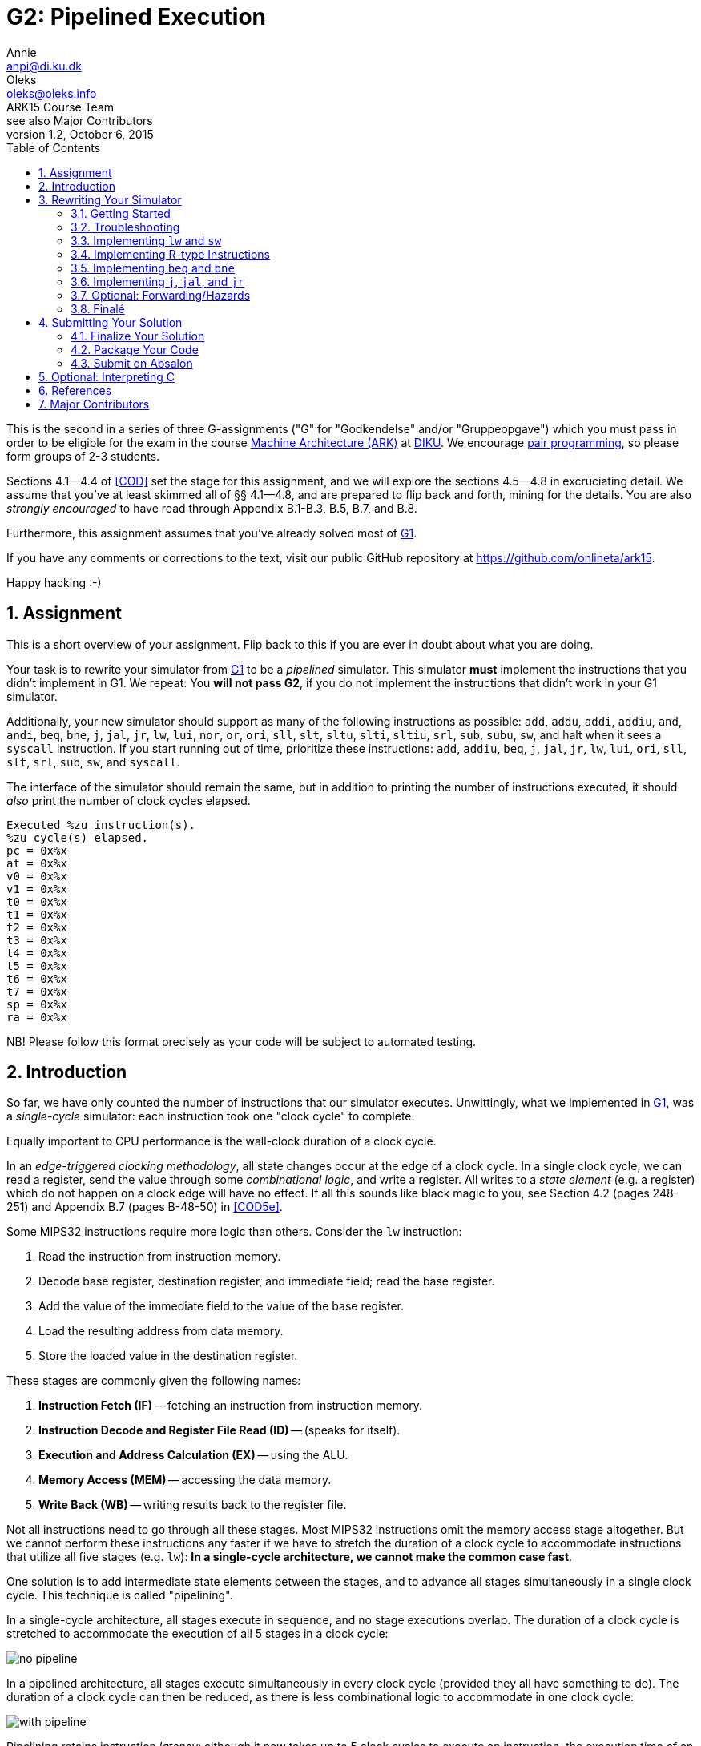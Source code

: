 = G2: Pipelined Execution
Annie <anpi@di.ku.dk>; Oleks <oleks@oleks.info>; ARK15 Course Team; see also Major Contributors
v1.2, October 6, 2015
:doctype: article
:backend: html5
:pdf-page-size: A4
:docinfo:
:sectanchors:
:sectnums:
:toc:

This is the second in a series of three G-assignments ("G" for "Godkendelse"
and/or "Gruppeopgave") which you must pass in order to be eligible for the exam
in the course http://www.webcitation.org/6a2I3GpLv[Machine Architecture (ARK)]
at http://www.diku.dk[DIKU]. We encourage
https://en.wikipedia.org/wiki/Pair_programming[pair programming], so please
form groups of 2-3 students.

[.lead]
Sections 4.1--4.4 of <<COD>> set the stage for this assignment, and we will
explore the sections 4.5--4.8 in excruciating detail. We assume that you've at
least skimmed all of §§ 4.1--4.8, and are prepared to flip back and forth,
mining for the details. You are also __strongly encouraged__ to have read
through Appendix B.1-B.3, B.5, B.7, and B.8.

[.lead]
Furthermore, this assignment assumes that you've already solved most of
https://github.com/onlineta/ark15/blob/master/g-assignments/1st/g1.asciidoc[G1].

[.lead]
If you have any comments or corrections to the text, visit our public GitHub
repository at https://github.com/onlineta/ark15.

[.lead]
Happy hacking :-)

== Assignment

This is a short overview of your assignment. Flip back to this if you are ever
in doubt about what you are doing.

Your task is to rewrite your simulator from
https://github.com/onlineta/ark15/blob/master/g-assignments/1st/g1.asciidoc[G1]
to be a _pipelined_ simulator. This simulator **must** implement the
instructions that you didn't implement in G1. We repeat: You **will not pass
G2**, if you do not implement the instructions that didn't work in your G1
simulator.

Additionally, your new simulator should support as many of the following
instructions as possible: `add`, `addu`, `addi`, `addiu`, `and`, `andi`, `beq`,
`bne`, `j`, `jal`, `jr`, `lw`, `lui`, `nor`, `or`, `ori`, `sll`, `slt`, `sltu`,
`slti`, `sltiu`, `srl`, `sub`, `subu`, `sw`, and halt when it sees a `syscall`
instruction. If you start running out of time, prioritize these instructions:
`add`, `addiu`, `beq`, `j`, `jal`, `jr`, `lw`, `lui`, `ori`, `sll`, `slt`,
`srl`, `sub`, `sw`, and `syscall`.

The interface of the simulator should remain the same, but in addition to
printing the number of instructions executed, it should _also_ print the number
of clock cycles elapsed.

----
Executed %zu instruction(s).
%zu cycle(s) elapsed.
pc = 0x%x
at = 0x%x
v0 = 0x%x
v1 = 0x%x
t0 = 0x%x
t1 = 0x%x
t2 = 0x%x
t3 = 0x%x
t4 = 0x%x
t5 = 0x%x
t6 = 0x%x
t7 = 0x%x
sp = 0x%x
ra = 0x%x
----

NB! Please follow this format precisely as your code will be subject to
automated testing.

== Introduction

So far, we have only counted the number of instructions that our simulator
executes. Unwittingly, what we implemented in
https://github.com/onlineta/ark15/blob/master/g-assignments/1st/g1.asciidoc[G1],
was a __single-cycle__ simulator: each instruction took one "clock cycle" to
complete.

Equally important to CPU performance is the wall-clock duration of a clock
cycle.

In an __edge-triggered clocking methodology__, all state changes occur at the
edge of a clock cycle. In a single clock cycle, we can read a register, send
the value through some __combinational logic__, and write a register. All
writes to a __state element__ (e.g. a register) which do not happen on a clock
edge will have no effect. If all this sounds like black magic to you, see
Section 4.2 (pages 248-251) and Appendix B.7 (pages B-48-50) in <<COD5e>>.

Some MIPS32 instructions require more logic than others. Consider the `lw`
instruction:

. Read the instruction from instruction memory.
. Decode base register, destination register, and immediate field; read the
base register.
. Add the value of the immediate field to the value of the base register.
. Load the resulting address from data memory.
. Store the loaded value in the destination register.

These stages are commonly given the following names:

. *Instruction Fetch (IF)* -- fetching an instruction from instruction memory.
. *Instruction Decode and Register File Read (ID)* -- (speaks for itself).
. *Execution and Address Calculation (EX)* -- using the ALU.
. *Memory Access (MEM)* -- accessing the data memory.
. *Write Back (WB)* -- writing results back to the register file.

Not all instructions need to go through all these stages. Most MIPS32
instructions omit the memory access stage altogether. But we cannot perform
these instructions any faster if we have to stretch the duration of a clock
cycle to accommodate instructions that utilize all five stages (e.g. `lw`):
*In a single-cycle architecture, we cannot make the common case fast*.

One solution is to add intermediate state elements between the stages, and to
advance all stages simultaneously in a single clock cycle. This technique is
called "pipelining".

In a single-cycle architecture, all stages execute in sequence, and no stage
executions overlap. The duration of a clock cycle is stretched to accommodate
the execution of all 5 stages in a clock cycle:

image::no-pipeline.png[]

////
asciidoctor sucks..

----
+-----------------------------+-----------------------------+-----------------------------+
|            800ps            |             800ps           |             800ps           |
+-----------------------------+-----------------------------+-----------------------------+
| IF  | ID  | EX  | MEM | WB  |
                              | IF  | ID  | EX  | MEM | WB  |
                                                            | IF  | ID  | EX  | MEM | WB  |
----
////

In a pipelined architecture, all stages execute simultaneously in every clock
cycle (provided they all have something to do). The duration of a clock cycle
can then be reduced, as there is less combinational logic to accommodate in one
clock cycle:

image::with-pipeline.png[]

////
asciidoctor sucks..

----
+-----+-----+-----+-----+-----+-----+-----+-----+-----+-----+-----+-----+-----+-----+-----+
|200ps|200ps|200ps|200ps|200ps|200ps|200ps|200ps|200ps|200ps|200ps|200ps|200ps|200ps|200ps|
+-----+-----+-----+-----+-----+-----+-----+-----+-----+-----+-----+-----+-----+-----+-----+
| IF  | ID  | EX  | MEM | WB  |
      | IF  | ID  | EX  | MEM | WB  |
            | IF  | ID  | EX  | MEM | WB  |
                  | IF  | ID  | EX  | MEM | WB  |
                        | IF  | ID  | EX  | MEM | WB  |
                              | IF  | ID  | EX  | MEM | WB  |
                                    | IF  | ID  | EX  | MEM | WB  |
                                          | IF  | ID  | EX  | MEM | WB  |
                                                | IF  | ID  | EX  | MEM | WB  |
                                                      | IF  | ID  | EX  | MEM | WB  |
                                                            | IF  | ID  | EX  | MEM | WB  |
----
////

Pipelining retains instruction __latency__: although it now takes up to 5 clock
cycles to execute an instruction, the execution time of an instruction remains
the same due to *a shorter clock cycle duration*.

Pipelining increases instruction __throughput__: pipeline start-up overhead
aside, the number of clock cycles is roughly equal to the number of
instructions. With a shorter clock cycle duration, more instructions get
executed in the same wall-clock time-frame. In the example above, the
single-cycle architecture only made it through 3 instructions in 2400ps, while
the pipelined architecture made it through 11 instructions.

This exploitation of __parallelism__ in a sequential instruction stream creates
many opportunities for __hazards__ to occur, as subsequent instructions may
depend on the results of preceding instructions, which have not finished
executing yet. Forwarding data and stalling the pipeline are just some of
the ways such hazards are resolved.

== Rewriting Your Simulator

Firstly, we need to conceptually split the execution of an instruction into the
execution of the 5 pipeline stages. Each stage advances an instruction to the
next pipeline stage (or stalls the pipeline).

====

**MODELLING CONCEPT**

One way to simulate an instruction pipeline is to have a function for every
pipeline stage, and to call the stage functions in order _from end to start_ of
the pipeline. For instance, we could name these functions `interp_wb`,
`interp_mem`, `interp_ex`, `interp_id`, and lastly, `interp_if`. The execution
of these five functions (in that order), constitutes a clock cycle.

**Mental exercise:** Why shouldn't we execute the stage functions in order from
start to end?

====

With this modelling concept, "advancing an instruction" to the next pipeline
stage involves passing on everything necessary to execute the immediately
following, __and__ any subsequent pipeline stages for the instruction.  Data is
passed via the 5 so-called __pipeline registers__:

. *IF/ID*: Data from the IF stage to the ID stage (+EX+MEM+WB).
. *ID/EX*: Data from the ID stage to the EX stage (+MEM+WB).
. *EX/MEM*: Data from the EX stage to the MEM stage (+WB).
. *MEM/WB*: Data from the MEM stage to the WB stage.

**Mental exercise**: Why don't we also have a WB/IF pipeline register?

With these pipeline registers, the old registers (which we called `regs`) will
from now on be referred to as __programmer-visible registers__.

====

**MODELLING CONCEPT**

A C-struct is a collection of named fields. So is a pipeline register.

We can model the pipeline registers using static C-structs which we'll call
`if_id`, `id_ex`, `ex_mem`, and `mem_wb`.

Each stage function then reads from its respective pipeline register, and
writes to its subsequent pipeline register. For instance, `interp_id` reads
from `if_id` and writes to `id_ex`. As with `mem`, `regs`, and `PC`, let's keep the pipeline registers static, declared at the top of our
`sim.c`.

====

=== Getting Started

We assume that you have correctly solved most of
https://github.com/onlineta/ark15/blob/master/g-assignments/1st/g1.asciidoc[G1].

Recursively copy your solution for the first assignment to get started on the
second:

----
~$ cd ark
~/ark$ mkdir 2nd
~/ark$ cp -r 1st/* 2nd/
----

Download the handout archive from Absalon and place it in the `~/ark` folder. Unpack the archive, to add/overwrite the new or updated handout files:

----
~/ark$ tar xvf g2-handout-v1.0.tar.gz
----

Your old assembly files are likely to _not_ work with the pipelined simulator,
until you are completely done with the assignment.

====

**EXERCISE**

Break your simulator:

. Declare a variable `cycles` alongside your `instr_cnt`.

. Define a non-zero macro `SAW_SYSCALL` at the top of your file.

. Write a function stub, `cycle` above your `interp`. `cycle` should return an
`int` indicating how the cycle went. For now, let it just return the non-zero
value `SAW_SYSCALL`.

. Replace the loop body in your `interp` function with a call to `cycle`. Make
sure to break out of the loop if `cycle` returns a non-zero value (as with
`interp_inst` in
https://github.com/onlineta/ark15/blob/master/g-assignments/1st/g1.asciidoc[G1]).
If `cycle` returned `SAW_SYSCALL`, `interp` should return successfully.

. Count up the new variable `cycles` instead of `instr_cnt` in your `interp`
loop. We will count up `instr_cnt` elsewhere.

====

====

**CORRECTING EXERCISE**

There was a mistake in the
https://github.com/onlineta/ark15/blob/master/g-assignments/1st/g1.asciidoc[G1]
assignment text. The original text said that `SP` should be initialized to
poin to the 4th last byte in `mem`. This is not correct.

MIPS convention has it, that `SP` denotes the most recently used (data) memory
address. None of the data memory is initially in use, so `SP` should initially
be set to the 1st byte past `mem` (the stack grows downwards).

Correct this in your implementation.

====

====

**TESTING EXERCISE**

For any valid configuration and ELF file, your (broken) simulator should exit
with the value 0. Use `echo $?` to print the exit code of the last command
executed in your terminal.

====

=== Troubleshooting

Before we get too far off with our pipeline, we would like to take the time to
give you some advice on troubleshooting your implementation. We strongly
encourage you to skip this section until you e.g. hit a so-called "segmentation
fault", or get tangled up in all the different "control bits".

Perhaps the first thing you should do is read the <<_tips_about_control_bits>>.

In general, we recommend that you try to test your implementation in a
stage-by-stage manner. Print the values of the different pipeline registers as
instructions progress through the pipeline. Check that things are set (and
unset!) properly as you progress. You might also find the function `getchar()`
(defined in `<stdio.h>`) useful in your `cycle` or `interp` to "pause" the
simulator until you hit e.g. enter.

This is what we might call printf-style debugging. If you are looking for
something faster, https://sourceware.org/gdb/onlinedocs/gdb/[GDB, The GNU
Project Debugger], might what you're looking for. If nothing else, it is very
useful for catching segmentation faults.

To use GDB with your implementation, you will need to add an additional
compilation flag to your `Makefile`. You need to tell GCC to compile for
debugging with GDB. To do this, specify the `-g` option when you compile your
`sim.c`:

.Makefile
----
sim: mips32.h elf.o sim.c
  $(CC) $(CFLAGS) -g -o sim elf.o sim.c
----

==== Catching Segmentation Faults

Segmentation faults are caused by memory writes to, or reads from invalid
memory addresses. This typically indicates trouble with `lw`, `sw`, branching,
or jumping instructions, or your forwarding implementation (if you got that
far).

Before you start, check your assembly program. Check that you are not using
something too far off the stack pointer for your `lw` or `sw` instructions, if
you have any.

Start `gdb` by specifying your (compiled for GDB) executable:

----
~/ark/2nd$ gdb ./sim
GNU gdb (GDB) ...
Copyright (C) 2015 Free Software Foundation, Inc.
License GPLv3+: GNU GPL version 3 or later <http://gnu.org/licenses/gpl.html>
...
Reading symbols from ./sim...done.
(gdb) 
----

This is the GDB prompt where you can enter GDB commands. One GDB command you
can enter is to run the program with some chosen set of arguments:

----
(gdb) run default.cfg asm/sw-lw-unknown-opcode.elf
Starting program: /home/archimedes/ark/2nd/sim default.cfg asm/sw-lw-unknown-opcode.elf

Program received signal SIGSEGV, Segmentation fault.
0x000000000040145f in interp_mem () at sim.c:126
126     SET_BIGWORD(mem, ex_mem.alu_res, ex_mem.rt_value);
(gdb) 
----

GDB is telling us a lot more than the raw command-line did! The segmentation
fault happens on line 126, which (in this case) is part of `interp_mem`.

Your program has not finished running. For GDB, a segmentation fault is like a
breakpoint. You can ask GDB for the value of different local or global
variables at this point. For instance, what is the value of `ex_mem.alu_res`, in
hexadecimal notation?

----
(gdb) print/x ex_mem.alu_res
$1 = 0xfffffffc
(gdb) 
----

Or how does it look in binary notation?

----
(gdb) print/t ex_mem.alu_res
$2 = 11111111111111111111111111111100
(gdb) 
----

You can even ask GDB to print out whole structs:

----
(gdb) print if_id
$3 = {inst = 0, next_pc = 4194340}
(gdb) print ex_mem
$4 = {mem_read = false, mem_write = true, reg_write = false,
      mem_to_reg = false, branch = false, bzero = false,
      rt = 0 '\000', rt_value = 3, reg_dst = 0 '\000',
      alu_res = 4294967292, branch_target = 4194316}
(gdb) 
----

So it looks like what is wrong with our program is that `ex_mem.alu_res` is not
computed correctly, but where does this really go wrong? You could now go ahead
with printf-style debugging, knowing what to look for, or you could continue
with GDB-style debugging.

==== Debugging with GDB

(Start up GDB again to walk your way to the segmentation fault.)

To set a breakpoint with GDB, use the GDB command `break` (before you run your
program).

You can break on entry to a function in your C file:

----
(gdb) break cycle
Breakpoint 1 at 0x4023fc: file sim.c, line 560.
----

Or break when a line in your C file is hit:

----
(gdb) break 319
Breakpoint 2 at 0x4019e4: file sim.c, line 319.
----

After you have set your breakpoints, run the program:

----
(gdb) run default.cfg asm/sw-lw-unknown-opcode.elf
Starting program: /home/archimedes/2nd/sim default.cfg asm/sw-lw-unknown-opcode.elf

Breakpoint 1, cycle () at sim.c:560
560   int retval = 0;
(gdb)
----

After you've examined the values you want to examine using `print`, you can
instruct GDB to continue until the next breakpoint is met:

----
(gdb) continue
Continuing.

Breakpoint 2, interp_if () at sim.c:319
319   if_id.inst = GET_BIGWORD(mem, PC);
(gdb)
----

In this case, it looks like the `interp_if` breakpoint is rightfully reached
before the `cycle` breakpoint is reached again (`interp_if` in this C file was
on lines 318-323).

You can also step though the program one C line at a time from here:

----
(gdb) next
320   PC += 4;
(gdb) print/x PC
$1 = 0x400018
(gdb)
----

To exit GDB, use the `quit` command.

If you are looking for more GDB commands, we recommend
http://darkdust.net/files/GDB%20Cheat%20Sheet.pdf[this GDB cheat sheet].

==== GDB scripts

It can get a little tedious to set breakpoints and run your program every time
you compile your program anew. You can use a GDB script to get this work done
for you.

A GDB script is a file that contains a list of GDB commands. For instance,
something like this `gdb.script` file might be useful:

.gdb.script
----
break cycle
run default.cfg asm/sw-lw-unknown-opcode.elf
continue
print/x if_id
----

This script sets a breakpoint at the function `cycle`, runs the simulator,
continues the first time the breakpoint is hit (the very first cycle), and on
next hit of the breakpoint, prints the `if_id` register, in hex.

To run GDB with this script, use the `-x` option:

----
$ gdb -x gdb.script ./sim
...
Reading symbols from ./sim...done.
Breakpoint 1 at 0x4023fc: file sim.c, line 560.

Breakpoint 1, cycle () at sim.c:560
560   int retval = 0;

Breakpoint 1, cycle () at sim.c:560
560   int retval = 0;
$1 = {inst = 0xafa8fffc, next_pc = 0x40001c}
(gdb) 
----

==== Tips about control bits

. Check that you `break` out of all your cases in `interp_control`.

. Remember to set `mem_to_reg` _every time_ you set `reg_write` to `true`.
Otherwise, `lw` can creep in on your R-type instructions, and vice-versa.

. Remember to set the `branch` control bit to `false` for all instructions
other than `beq`, `bne`. Otherwise, you might branch off to odd places.

. Remember to set the `jump` control bit to `false` for all instructions other
than `j`, `jal`, `jr`. Otherwise, you might jump off to odd places.

. Check the `alu_src` for all instructions that pass through the `alu`.

. Remember to set the `mem_read` and `mem_write` control bits for _all_
instructions. This will prove useful in G3.

Go back to <<_troubleshooting>> if you are still having trouble.

=== Implementing `lw` and `sw`

We will start by implementing the `lw` and `sw` instructions. We have already
discussed how `lw` does something in every pipeline stage. `sw` is similar,
except that it does nothing in the WB stage. Implementing `lw` and `sw` will
get us started across the board, with something to do in every pipeline stage.

Despite the fact that we will call the stage functions in order _from end to
start_ of the pipeline, it is certainly most convenient to implement the
functions in order _from start to end_:

. <<_instruction_fetch_if>>
. <<_instruction_decode_and_register_file_read_id>>
. <<_execution_and_address_calculation_ex>>
. <<_memory_access_mem>>
. <<_write_back_wb>>

==== Instruction Fetch (IF)

Instruction Fetch, or IF, is the first pipeline stage. In the IF stage, we read
the instruction addressed by the PC from memory, and increment the PC. We save
the instruction that was read in the IF/ID register.

====

**EXERCISE**

. Declare a static C struct, `if_id`, near the top of `sim.c` (just below your existing static variable declarations):

  struct preg_if_id {
    uint32_t inst;
    // ...
  };
  static struct preg_if_id if_id;

. Write a function `interp_if()`:

.. Use the macro `GET_BIGWORD` (defined in `mips32.h`) to get the instruction
addressed by `PC` from `mem`.

.. Save the instruction in `if_id.inst`.

.. Increment `PC` by 4.

.. Count up `instr_cnt`.

.. Call `interp_if` from `cycle`.

Note that `interp_if` cannot fail, and so should return `void`.

====

==== Instruction Decode and Register File Read (ID)

Instruction Decode and Register File Read, or ID, is the second stage of the
pipeline. In the ID stage, we decompose the instruction into its constituent
fields, set up the control signals for subsequent pipeline stages, and read in
the necessary registers, among other things.

As with the IF stage, we start out with a simple implementation, focusing for
now on just the `lw` and `sw` instructions. Both are I-type instructions, so we
are interested in the `opcode`, `rs`, `rt`, and `imm` fields of the instruction
passed in the IF/ID pipeline register. For the subsequent pipeline stages we
will need:

. The value of the register addressed by the `rs` field.
. The value of the sign-extended `imm` field.
. To signal to the EX stage that it should calculate the sum of the above
values.

Furthermore, if it is a `lw` instruction, we will need:

[start=4]
. To signal to the MEM stage that it should read the memory address computed
in the EX stage.
. To signal to the WB stage that it should store the value loaded in the MEM
stage in register `rt`.


If it is a `sw` instruction, we will need:
[start=4]
. The value of the register addressed by the `rt` field.
. To signal to the MEM stage that it should write the value to the memory
address computed in the EX stage.
. To signal to the WB stage that it should do nothing.

We will use "control bits" to signal to subsequent pipeline stages what they
should and should not do.

====

**MODELLING CONCEPT**

A "bit" is a value that is either asserted or deasserted. Bits are basic units
in hardware, but hard to deal with in software. It is easier to model "control
bits" using booleans, i.e. values which are either `true` or `false`.
Underneath the covers, a boolean usually takes up one byte of memory.

You will need to include `<stdbool.h>` at the top of your `sim.c` to get the
standard C boolean type `bool`.

====

====

**HACK**

To signal to the EX stage what it should do, <<COD5e>> goes to great lengths to
define a so-called "ALU control unit" (see pages 259-261, as well as Figure
4.18 on page 266).

We will take a shortcut and use a `funct` field in our ID/EX pipeline register.
This field will be needed later for R-type instructions.  Since this field
otherwise goes unused for the `lw`, `sw`, `beq`, and `bne` instructions, we can
use it to "spoof" an ALU control unit.

For `lw` and `sw` instructions, the `funct` field should be set to `FUNCT_ADD`
(defined in `mips32.h`).

====

====

**EXERCISE**

. Declare a static C struct, `id_ex`, just below the declaration of `if_id`:

  struct preg_id_ex {
    bool mem_read;
    bool mem_write;
    bool reg_write;
    // ...
  };
  static struct preg_id_ex id_ex;

. The struct already has the following control bits defined:

.Control bits in the ID/EX pipeline register
[options="header"]
|=======================
| Control bit | Destination Stage | Intent
| `mem_read` | MEM | Whether we should read from memory
| `mem_write` | MEM | Whether we should write to memory
| `reg_write` | WB | Whether we should write back to a register
|=======================

[start=3]
. Add the following fields to the struct:

.Other fields in the ID/EX pipeline register
[options="header"]
|=======================
| Field | Meaning      | Where from?
| `rt` | Value of the `rt` field | Use `GET_RT` on `if_id.inst`
| `rs_value` | Value of the `rs` register | Lookup `rs` in `regs` array
| `rt_value` | Value of the `rt` register | Lookup `rt` in `regs` array
| `sign_ext_imm` | Sign extended immediate | `SIGN_EXTEND` and `GET_IMM` on `if_id.inst`
| `funct` | ALU operation to perform in EX | Set by `interp_control` (below)
|=======================

====

====

**EXERCISE**

Define a function `interp_control()`:

. Switch on the `opcode` field of the instruction in the IF/ID register.

. In the case of `OPCODE_LW` or `OPCODE_SW`, set `mem_read`, `reg_write`, and
`mem_write` appropriately.

. For either case above, set `id_ex.funct` to `FUNCT_ADD`. (See also HACK
above.)

. For the default case, return a suitable error value.

====

====

**EXERCISE**

Write a function `interp_id()` just below `interp_control`:

. Call `interp_control` at the bottom of your `interp_id` to set the control
bits and funct field of the ID/EX register. Make sure to check the return value
of `interp_control`.

. Set the other fields of the ID/EX register before calling
`interp_control`.

. Call `interp_id` _before_ calling `interp_if` in `cycle`.

Note that `interp_id` _can_ fail, and so should return `int`. Make sure to check
this return value in `cycle`.

====

It is also important to note, that `interp_id` will be called before any calls
to `interp_if`. What will the instruction in the IF/ID register look like the
first time `interp_id` runs?  Since the IF/ID pipeline register is _statically
allocated_, the initial value of all the fields in the IF/ID register,
including the instruction, will be set to 0.

This zero instruction has a name: `nop`, or "no operation". We will need to
support this instruction before we can do any testing. (At present,
`interp_control` simply fails!) To implement `nop`, set all control bits to
`false` in `interp_control`.

====

**EXERCISE**

Add a check at the top of `interp_control` if `if_id.inst` is 0.

If it is, set all control bits to `false` and return successfully from the
function.

*Mental exercise:* Why is this both _necessary_ and _sufficient_ to implement `nop` instructions?

====

The last thing we need to do before we can test our progress, is to change
`cycle` to not _always_ return `SAW_SYSCALL`.

====

**EXERCISE**

Update the return value of `cycle`. If none of the pipeline stages failed,
return 0.

====

====

**TESTING EXERCISE**

Check that `interp_if` and `interp_id` work as intended with the provided
`sw-lw-unknown-opcode.S`. Note, you don't support R-type instructions
_yet_. `sw-lw-unknown-opcode.S` has a `syscall` instruction. For now, the
intended behaviour is that your simulator fails and complains about an
unknown opcode.

====

==== Execution and Address Calculation (EX)

Execution and Address Calculation, or EX, is the third pipeline stage. In the
EX stage, the ALU performs its operation. Unlike the suggestion in <<COD5e>>,
we didn't construct an ALU control unit. Instead, we spoofed the `funct` field
to be `FUNCT_ADD` for the `lw` and `sw` instructions.

====

**EXERCISE**

. Declare a static C struct, `ex_mem`, just below the declaration of `id_ex`.

. Add the control bits `mem_read`, `mem_write`, and `reg_write` to `ex_mem`.

. Add also the following fields to the struct:

.Other fields in the EX/MEM pipeline register
[options="header"]
|=======================
| Field | Meaning      | Where from?
| `rt` | Value of the `rt` field | The ID/EX register
| `rt_value` | Value of the `rt` register | The ID/EX register
| `alu_res` | Result of ALU operation | Set by `alu` (below)
|=======================

====

The control bits above, as well as the `rt` and `rt_value` fields are not
modified during the EX stage: They are first needed in the MEM and WB stages.

====

**EXERCISE**

. Define a function `alu()` returning an `int`. `alu` will be _very_ similar
to `interp_r` in
https://github.com/onlineta/ark15/blob/master/g-assignments/1st/g1.asciidoc[G1].
As with `interp_r`, `alu` can fail if the `id_ex.funct` field has some unknown
value.

. Switch on `id_ex.funct`:

.. Add support for `FUNCT_ADD`, adding `id_ex.sign_ext_imm` to
`id_ex.rs_value`, and storing the result of the calculation in
`ex_mem.alu_res`.

.. In the default case, return a suitable error value.

====

====

**HACK**

Add support for funct value 0 in `alu`: simply break out of the switch-case.
The funct value of a `nop` instruction is 0. The funct value of an `sll`
instruction is also 0, but `sll` is an R-type instruction, which we will
implement later.

====

====

**EXERCISE**

. Define a function `interp_ex()` below `alu`:

.. "Forward" the control bits and the `rt` and `rt_value` fields from `id_ex`
to `ex_mem`.

.. Call the `alu` function, so it can perform the ALU operation and set the
`alu_res` field in the EX/MEM register.

.. Call `interp_ex` _before_ calling `interp_id` in `cycle`.

`alu` _can_ fail, and if it does, pass on the error value as the return value
of `interp_ex`. Make sure to check the return value in `cycle`.

====

====

**TESTING EXERCISE**

Check that `interp_if`, `interp_id`, and `interp_ex` work as intended with the
provided `sw-lw-syscall.S`.

====

==== Memory Access (MEM)

Memory Access, or MEM, is the fourth stage of the pipeline.

In the MEM stage, we actually get to read from, and write to memory.

====

**EXERCISE**

. Declare a static C struct, `mem_wb`, just below the declaration of `ex_mem`.

. Add a `reg_write` control bit, and an `rt` field to the struct.

. Add a field `read_data` to the struct, where we will store the data read for
a `lw` instruction.

====

====

**EXERCISE**

Define a function `interp_mem()`:

. Forward the `reg_write` control bit and the `rt` field through the MEM
stage.

. If `ex_mem.mem_read` is set, use the macro `GET_BIGWORD` to read from `mem`
the word addressed by `ex_mem.alu_res`. Store the result in `read_data`.

. If `ex_mem.mem_write` is set, use the macro `SET_BIGWORD` to write the value
in `ex_mem.rt_value` to `mem` at the address stored in `ex_mem.alu_res`.

. Call `interp_mem` _before_ calling `interp_ex` in `cycle`.

`interp_mem` cannot fail, and so should return `void`.

====

====

**TESTING EXERCISE**

Check that `interp_if`, `interp_id`, `interp_ex`, and `interp_mem` work as
intended with the provided `sw-lw-syscall.S`.

====

==== Write Back (WB)

Write Back, or WB, is the fifth and final stage of the pipeline.

In the WB stage, results from the previous stages are finally written back to
the register file.

If you have followed along in the testing exercises, and taken a look at
the handed out `sw-lw-unknown-opcode.S`, or `sw-lw-syscall.S` you might
have noticed that the (non-conflicting) `sw` and `lw` instructions are
followed by 1 or 2 `nop` instructions. This is done to allow the `lw`
instruction to reach the WB stage before the `syscall` instruction enters
the EX or ID stage, respectively. It is now time to implement the WB stage
itself.

====

**EXERCISE**

Define a function `interp_wb()`:

. If `mem_wb.reg_write` is set, store the value in `mem_wb.read_data` in the
register addressed by `mem_wb.rt`, unless `mem_wb.rt` is register 0.

. Call `interp_wb` _before_ calling `interp_mem` in `cycle`.

`interp_wb` cannot fail, and so should return `void`.

====

====

**TESTING EXERCISE**

Verify that your interpreter works as intended with the provided `sw-lw.S`.
Provided that register `t0` has the initial value x, you should see the value x
in register `t1` if everything works as intended.

If you are having trouble, test your implementation stage-by-stage.

====

=== Implementing R-type Instructions

R-type instructions always write to a register, but never use the memory.

====

**EXERCISE**

Add a case for `OPCODE_R` in `interp_control`:

. Set `mem_read`, `mem_write`, and `reg_write` appropriately.
. Use `GET_FUNCT` on `if_id.inst` to set the `funct` field in the ID/EX
register.

====

`lw` and `sw` were I-type instructions. This means that the ALU took its
arguments from the `rs` register and the `imm` field of the instruction. For an
R-type instruction, the ALU should take the `rs` and `rt` registers as its
arguments.

`id_ex` already contains `rs_value`, `rt_value`, and `sign_ext_imm`. All we
need to do is signal to the EX stage whether the ALU should use
`id_ex.rt_value` or `id_ex.sign_ext_imm` as its second operand. We will use a
control bit, `alu_src`, to signal this.

====

**EXERCISE**

. Add the control bit `alu_src` to `id_ex`.

. In `interp_control`, set `alu_src` to `false` for an R-type instruction, and
`true` for a `lw` or `sw` instruction.

. In `alu`, use `alu_src` to choose a suitable second operand for the ALU
operation.

====

For both `lw` and R-type instructions, we want to write back to a register in
the WB stage. In the case of `lw`, we want to write the value read in the MEM
stage. In case of an R-type instruction, we want to write the ALU result
obtained in the EX stage. We will use a control bit, `mem_to_reg`, to signal
this.

For a `lw` instruction, the write back destination register is addressed by the
`rt` field.  For an R-type instruction, it is addressed by the `rd` field. We
will use a pipeline register field called `reg_dst` to send the destination
register address to the WB stage.

====

**EXERCISE**

. Add the field `alu_res` to `mem_wb`, and forward `alu_res` through the MEM
stage.

. Add the control bit `mem_to_reg` to `id_ex`, `ex_mem`, and `mem_wb`. Forward
`mem_to_reg` the same way you forwarded `reg_write`.

. In `interp_control`, set `mem_to_reg` to `false` for R-type and `sw`
instructions, and `true` for `lw` instructions.

. Add the field `reg_dst` to `id_ex`, `ex_mem`, and `mem_wb`. This will hold
the destination register. Forward `reg_dst` the same way you forwarded
`reg_write`.

. In `interp_control`, use `GET_RD` to set the `reg_dst` field for an R-type
instruction, and `GET_RT` for a `lw` instruction.

. Remove your existing implementation of the WB stage in `interp_wb` and start
anew: If `reg_write` is not set, or `reg_dst` is zero, exit the function
without doing anything. Otherwise, if `mem_to_reg` is set, write the value in
`read_data` to the destination register (designated by `reg_dst`). If
`mem_to_reg` is not set, write the value in `alu_res` to the destination
register.

====

====

**EXERCISE**

Add support for `FUNCT_SYSCALL` in `alu`.

`alu` should return `SAW_SYSCALL` when it sees a `syscall` instruction.

====

====

**TESTING EXERCISE**

Check that your interpreter works as intended with the provided `add.S`.
Provided that register `t0` has the initial value x, you should see the value x
in register `t1` if everything works as intended.

If you are having trouble, check your implementation stage-by-stage.

Check that your interpreter _still_ works as intended with `sw-lw.S`.

====

====

**EXERCISE**

Based on your implementation of `interp_r` in
https://github.com/onlineta/ark15/blob/master/g-assignments/1st/g1.asciidoc[G1],
add support in `alu` for the following instructions: `addu`, `and`, `nor`,
`or`, `sll`, `slt`, `sltu`, `srl`, `sub` and `subu`. (We will handle `jr`
later.)

To implement `sll` and `srl`, you will need to add a `shamt` field to the ID/EX
pipeline register and read it off of the instruction in the ID stage using the
`GET_SHAMT` macro.

Remember to remove the 0-case for `nop` in `alu`. This will now be handled by
the `FUNCT_SLL` case. The `sll` instruction has funct value 0. The `nop` case
now also requires no special handling in `interp_control`.

====


=== Implementing `beq` and `bne`

`beq` and `bne` are I-type instructions that neither use the memory, nor write
to registers. We will focus on explaining `beq`, leaving `bne` as an exercise.

====

**EXERCISE**

. Add a case for `OPCODE_BEQ` in `interp_control`.

. Set `mem_read`, `mem_write`, and `reg_write` appropriately.

====

We want to branch on `beq` if the two operand registers are equal.  R[rs] and
R[rt] are equal if R[rs]-R[rt]==0.  We can use the ALU to subtract R[rs] from
R[rt]. This means that `beq` behaves a bit like an R-type instruction:

====

**EXERCISE**

In `interp_control`, set  `alu_src` for `OPCODE_BEQ` the same way as you would
do with an R-type instruction.

====

As with `lw` and `sw`, we can "spoof" an ALU opcode via the `funct` field in
`id_ex`:

====

**HACK**

Set the `funct` field to `FUNCT_SUB` for `OPCODE_BEQ` in `interp_control`.

====

To perform a branch instruction, we need to compute a branch target address.
The branch target address is relative to the address of the instruction
immediately following the branch instruction. <<COD5e>> suggests that the
branch target address should be computed in the EX stage (see e.g. the upper
half of the EX stage in Figure 4.33 on page 287), and so we need to forward the
incremented PC through the ID stage:

====

**EXERCISE**

. Add a field `next_pc` to `if_id`.

. Set `if_id.next_pc` to the incremented `PC` in `interp_if`.

. Add a field `next_pc` to `id_ex`, and forward it through the ID stage.

====

Compute the branch target address in the EX stage:

====

**EXERCISE**

. Add a field `branch_target` to `ex_mem`.

. Set the branch target address in `interp_ex` using `next_pc` and
`sign_ext_imm`. Remember to bit-shift `sign_ext_imm`!

====

Similarly, <<COD5e>> suggests that branching should be detected in the MEM
stage (see e.g. the MEM stage in Figure 4.33 on page 287). We need to signal
the MEM stage in case we see a `beq` instruction:

====

**EXERCISE**

. Add a control bit `branch` to `id_ex`.

. Set the `branch` control bit appropriately for all instructions in
`interp_control`.

. Add a control bit `branch` to `ex_mem`, and forward it through the EX stage.

====

Although <<COD5e>> suggests that branching should be implemented in the MEM
stage, implementing it in `interp_mem` can get messy with our choice of
executing pipeline stages in order from end to start of the pipeline. We can
take a more "executive" approach, and check if we need to perform branching at
the end of `clock`, once all the stage functions have executed. This is "the
end of a clock cycle".

====

**EXERCISE**

At the end of your `cycle` function (after the call to `interp_if`), check if
the `ex_mem.branch` control bit is set and also `ex_mem.alu_res` is 0. If they
are, set `PC` to `ex_mem.branch_target`.

====

By always reading the next couple of instructions after a `beq`, we've
implemented an *assume branch not taken* branch-prediction strategy. This means
that if we _do_ have to branch, some of the pipeline stages will have to drop
what they were doing. This is called _flushing the pipeline_.

At the same time, modern MIPS processors implement a branch delay slot: The
instruction immediately following a branch instruction is always executed.
Modern MIPS processors detect and perform branching in the ID stage, avoiding
flushing altogether.

We detect whether we need to branch after the EX stage, meaning that the IF/ID
and ID/EX pipeline registers need to be flushed. However, when implementing a
branch delay slot, we _only_ need to flush the IF/ID register.

Flushing a pipeline stage means turning its operation into a `nop`.

====

**EXERCISE**

If we detect that we need to branch at the end of `cycle`, set `if_id.inst` to
0 to flush the IF/ID pipeline register, in addition to updating `PC`. Remember
to decrement the `instr_cnt`!

====

====

**OPTIONAL EXERCISE**

Avoid having to flush the IF/ID register. (You will need to change the entire
approach to `beq`.)

====

====

**TESTING EXERCISE**

Check that your implementation of `beq` works as intended with the provided
`beq-true-nopsled.S` and `beq-false-nopsled.S`.

Check that your interpreter _still_ works as intended with `sw-lw.S` and
`add.S`.

====

====

**EXERCISE**

Add support for `bne`.

====

=== Implementing `j`, `jal`, and `jr`

<<COD5e>> does not discuss a pipelined implementation of `j`, `jal`, and `jr`.
This is left as an exercise for the reader.  You can however, find a discussion
of the single-cycle implementation on p.  270. In particular, see Figure 4.24
on p. 271.

Jumps also use a branch delay slot. Unlike branches however, we do not need to
wait around until the end of the EX stage to detect if we should jump or not.
Jumps can take place right after the end of the ID stage, once the jump
instruction is decoded.

====

**EXERCISE**

. Add a control bit `jump` to `id_ex`.

. Add a field `jump_target` to `id_ex`.

We can use `id_ex.jump` and `id_ex.jump_target` to implement `j`, `jal`, and
`jr`.

====

==== Implementing `j`

`j` and `jal` are J-type instructions.

`j` neither uses the memory, nor writes to a register, nor branches. (It
jumps!).

====

**EXERCISE**

. Add a case for `OPCODE_J` in `interp_control`:

.. Set `mem_read`, `mem_write`, `reg_write`, `branch`, and `jump` control bits
appropriately.

.. Use `GET_ADDRESS` to get the address field of `if_id.inst`.

.. Use the address field and `if_id.next_pc` to set the `id_ex.jump_target`
field. Recall that jumps use pseudodirect addressing. See also
https://github.com/onlineta/ark15/blob/master/g-assignments/1st/g1.asciidoc[G1].

. Set the `jump` control bit appropriately for all other opcodes in
`interp_control`.

. At the end of `cycle` (after branch detection) check if the `id_ex.jump`
control bit is set. If it is, set `PC` to `id_ex.jump_target`.

**Mental exercise**: Why should we perform jump detection _after_ branch
detection?

====

Since we jump after the end of the ID stage and do not flush the IF/ID pipeline
register, our jumps implement a branch delay slot.

====

**TESTING EXERCISE**

Check that your implementation of `j` works as intended with the provided
`j-nopsled.S`.

Check that your interpreter _still_ works as intended with `sw-lw.S`, `add.S`,
`beq-true.S`, and `beq-false.S`.

====

==== Implementing `jal`

Similarly to `j`, `jal` neither uses the memory, nor branches (it jumps!), but
it does write to a register: the `ra` register.

We can implement this by internally turning the `jal` instruction into an
R-type `add` instruction, with the operand values `0` and the value of the `PC`
register.

====

**EXERCISE**

. Add a case for `OPCODE_JAL` in `interp_control`. Do as you did with
`OPCODE_J`, but:

.. Set `reg_write` to `true`.

.. Set `funct` to `FUNCT_ADD`.

.. Overwrite `rs_value` and `rt_value` appropriately. (See also point 2.)

.. Set `reg_dst` to 31, corresponding to the RA register. (Be careful not to use
the `RA` macro!)

. Make sure that you still call `interp_control` at the _bottom_ of
`interp_id`, to ensure that `rs_value` and `rt_value` are _overwritten_ by the
above case.

**Mental exercise**: What should we set `rs_value` and `rt_value` to?

====

====

**TESTING EXERCISE**

Check that your implementation of `jal` works as intended with the provided
`jal-nopsled.S`, i.e. check the RA register printed by `show_status`.

Check that your interpreter _still_ works as intended with `sw-lw.S`, `add.S`,
`beq-true-nopsled.S`, `beq-false-nopsled.S`, and `j-nopsled.S`.

====

==== Implementing `jr`

====

**EXERCISE**

In the case for `OPCODE_R` in `interp_control`, check if the funct value of the
instruction is `FUNCT_JR`. If it is, do as you did with `OPCODE_J`, but set
`id_ex.jump_target` to the value of the `rs` register.

In `alu`, handle the case for `FUNCT_JR`. (Do nothing. You just handled
`FUNCT_JR` in the ID stage.)

====

====

**TESTING EXERCISE**

Check that your implementation `jr` works as intended with the provided
`jal-jr-j-nopsled.S`. You will need working implementations of `jal` and `j`.

Check that your interpreter _still_ works as intended with `sw-lw.S`, `add.S`,
`beq-true-nopsled.S`, `beq-false-nopsled.S`, `j-nopsled.S`, `jal-nopsled.S`.

====

=== Optional: Forwarding/Hazards

This part is optional, but if you have time to spare, you are encouraged to
complete it: it is likely to be part of G3.

It is time to drop the "nop sled". We needed all those `nop` instructions to
make sure that the instructions we were testing made it far enough through the
pipeline, but this wastes clock cycles.

The values computed in the EX stage, or loaded from memory in the MEM stage,
can be forwarded to earlier instructions already in the pipeline, if those
instructions need them. See also § 4.7 on pp. 303–316 in <<COD5e>>.

Similar to branching and jumping, it makes sense to implement forwarding at the
end of `cycle`, once all the pipeline registers have been set.

====

**EXERCISE**

Define a function stub `forward()`, and call it at the end of `cycle`.

*Mental exercise*: Should you call `forward()` before, or after calling
`branch()` and `jump()`?

====

==== EX hazards

The first data hazard occurs when the data we need for the EX stage in the
following clock cycle has only just passed the EX stage. This is called an __EX
hazard__. See also the pseudo-code on p. 308 in <<COD5e>>.

====

**EXERCISE**

. Add a field `rs` to `id_ex` and set it appropriately in `interp_id`.

. In `forward`, if `ex_mem.reg_write` is set, and the EX/MEM destination
register is equal to either `id_ex.rs` or `id_ex.rt`, then forward the ALU
result to the appropriate field(s) in ID/EX.

You may need to forward both to `id_ex.rs_value` and `id_ex.rt_value`. You
should not forward if the EX/MEM destination register is register 0.

====

====

**TESTING EXERCISE**

Check that your implementation works as intended with the provided
`ex-hazard.S`.

Check that your interpreter _still_ works as intended with all the
`*-nopsled.S` files.

====

==== MEM hazards

The second hazard is that the data we need for the EX stage in the following
clock cycle has only just passed the MEM stage. This is called a __MEM
hazard__.

Here we have to be careful that an EX hazard is not occurring at the same time
as a MEM hazard. In this case, the EX hazard has precedence. See also the
pseudo-code on p. 311 in <<COD5e>>.

====

**EXERCISE**

Handle MEM hazards in `forward`:

. If `mem_wb.reg_write` is not set, there is no MEM hazard.

. If the MEM/WB destination register is equal to `id_ex.rs`, and no EX hazard
is competing to forward a value to `id_ex.rs_value`, then forward either the
ALU result or the data read from memory to `id_ex.rs_value`. (Check the
`mem_wb.mem_to_reg` flag.) If this sounds confusing, see also the pseudo-code
on p. 311 in <<COD5e>>.

. Similarly, for `id_ex.rt`.

. You will need to handle another case in addition to those discussed in
<<COD5e>>. A `jal` instruction might be on it's way to the WB stage, when we
hit a `jr` instruction in the ID stage. In this case, the `mem_wb.alu_res`
should be forwarded to `id_ex.jump_target` instead of `id_ex.rs_value`.

. Make sure to still handle EX hazards as before.

You may need to forward both to `id_ex.rs_value` and `id_ex.rt_value`. You
should not forward if the MEM/WB destination register is register 0.

====

====

**TESTING EXERCISE**

Check that your implementation works as intended with the provided
`mem-hazard.S` and `mem_to_reg-hazard.S`.

Check that your interpreter _still_ works as intended with all the
`*-nopsled.S` files, as well as `ex-hazard.S`.

====

==== Load-use hazards

The last hazard is something we cannot fix with forwarding. A data hazard
occurs when the result of a load instruction is needed in the EX stage. The MEM
stage has to get a chance to execute, and so we have to __stall__ the pipeline,
and insert a `nop` in the EX stage. See also the pseudo-code on p. 314 in
<<COD5e>>.

Here, we cannot take an executive approach. To stall the pipeline we need to
insert a `nop` without modifying the program counter, so we do not "lose"
instructions.

====

**EXERCISE**

In `interp_if`, right after you load the instruction from memory, if
`id_ex.mem_read` is set, check if the `rs` or `rt` field of the loaded
instruction is equal to `id_ex.rt` (the destination register for a `lw`
instruction). If it is, you should stall the pipeline and return from
`interp_if` immediately (i.e. without updating `PC` or `instr_cnt`).

====

====

**TESTING EXERCISE**

Check that your implementation works as intended with the provided
`lw-use-hazard.S`.

Check that your interpreter _still_ works as intended with all the
`*-nopsled.S` files, as well as `ex-hazard.S`, `mem-hazard.S`, and
`mem_to_reg-hazard.S`.

====

====

**TESTING EXERCISE**

Check that your implementation works as intended with the provided `sw-lw.S`,
`add.S`, `beq-true.S`, `beq-false.S`, `j.S`, `jal.S`, `jal-jr-j.S`.

Check that your interpreter _still_ works as intended with all the
`*-nopsled.S` files.

*Mental exercise*: Why do we still need 1 `nop` instruction before a `syscall`
instruction?

*Mental exercise*: Why do we always need 2 `nop` instructions after a `syscall`
instruction?

====

=== Finalé

====

**EXERCISE**

Add support for the remaining I-type instructions. That is, `addi`, `addiu`,
`andi`, `lui`, `ori`, `slti`, and `sltiu`. If you run out of time, we can make
due with `addiu`, `lui`, and `ori`.

====

== Submitting Your Solution

Follow these steps to submit your solution.

=== Finalize Your Solution

Clean up your code, remove superfluous code, and add comments for the
non-trivial parts.

Write a *short* report (`g2-report.txt` or `g2-report.pdf`) documenting your
solution. Discuss what works, what doesn't, if anything. Discuss the design
decisions you have had to make, if any. To back your claims, test with the
handed out test programs, and add your own. Discuss your tests in your report.

Your report should be sufficient to get a good idea of the extent and quality
of your implementation. **Your code will only be used to verify the claims you
make in your report**.

=== Package Your Code

Use the `tar` command-line utility to package your code:

----
~/ark$ tar cvzf g2-code.tar.gz 2nd
----

=== Submit on Absalon

Submit *two files* on Absalon:

. Your report (`g2-report.txt` or `g2-report.pdf`)
. Your archive (`g2-code.tar.gz`)

Remember to *mark your team members* on Absalon.

== Optional: Interpreting C

Do as in https://github.com/onlineta/ark15/blob/master/g-assignments/1st/g1.asciidoc[G1], but add 3 `nop` instructions after `syscall` in `_start.S`:

.~/ark/2nd/c/_start.S
----
.globl _start
_start:
  jal main
  syscall
  nop # nop the ID stage
  nop # nop the IF stage (never reached, due to inverse pipeline order)
----

**Mental exercise**: Why don't we need a `nop` before the `syscall` here?

====

**TESTING EXERCISE**

Test that your simulator works with good old `universe.c`.

====

== References

[bibliography]

. [[[COD5e]]]  David A. Patterson and John L. Hennessy. _Computer Organization
  and Design_.  Elsevier. 5th edition.

== Major Contributors

This text was made possible by the hard and enduring work of the entire ARK15
Course Team, and in particular the following members of the team:

* Annie Jane Pinder <anpi@di.ku.dk>
* Oleksandr Shturmov <oleks@oleks.info>

A special thanks to Phillip Alexander Roschnowski <roschnowski@gmail.com> for
the meticulous proof-reading.

.XKCD: Laundry (source: http://xkcd.com/1066/).
image::http://imgs.xkcd.com/comics/laundry.png[width=280, align="center"]
